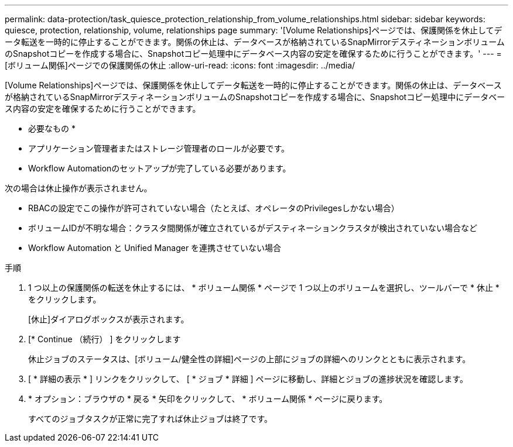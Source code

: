 ---
permalink: data-protection/task_quiesce_protection_relationship_from_volume_relationships.html 
sidebar: sidebar 
keywords: quiesce, protection, relationship, volume, relationships page 
summary: '[Volume Relationships]ページでは、保護関係を休止してデータ転送を一時的に停止することができます。関係の休止は、データベースが格納されているSnapMirrorデスティネーションボリュームのSnapshotコピーを作成する場合に、Snapshotコピー処理中にデータベース内容の安定を確保するために行うことができます。' 
---
= [ボリューム関係]ページでの保護関係の休止
:allow-uri-read: 
:icons: font
:imagesdir: ../media/


[role="lead"]
[Volume Relationships]ページでは、保護関係を休止してデータ転送を一時的に停止することができます。関係の休止は、データベースが格納されているSnapMirrorデスティネーションボリュームのSnapshotコピーを作成する場合に、Snapshotコピー処理中にデータベース内容の安定を確保するために行うことができます。

* 必要なもの *

* アプリケーション管理者またはストレージ管理者のロールが必要です。
* Workflow Automationのセットアップが完了している必要があります。


次の場合は休止操作が表示されません。

* RBACの設定でこの操作が許可されていない場合（たとえば、オペレータのPrivilegesしかない場合）
* ボリュームIDが不明な場合：クラスタ間関係が確立されているがデスティネーションクラスタが検出されていない場合など
* Workflow Automation と Unified Manager を連携させていない場合


.手順
. 1 つ以上の保護関係の転送を休止するには、 * ボリューム関係 * ページで 1 つ以上のボリュームを選択し、ツールバーで * 休止 * をクリックします。
+
[休止]ダイアログボックスが表示されます。

. [* Continue （続行） ] をクリックします
+
休止ジョブのステータスは、[ボリューム/健全性の詳細]ページの上部にジョブの詳細へのリンクとともに表示されます。

. [ * 詳細の表示 * ] リンクをクリックして、 [ * ジョブ * 詳細 ] ページに移動し、詳細とジョブの進捗状況を確認します。
. * オプション：ブラウザの * 戻る * 矢印をクリックして、 * ボリューム関係 * ページに戻ります。
+
すべてのジョブタスクが正常に完了すれば休止ジョブは終了です。


